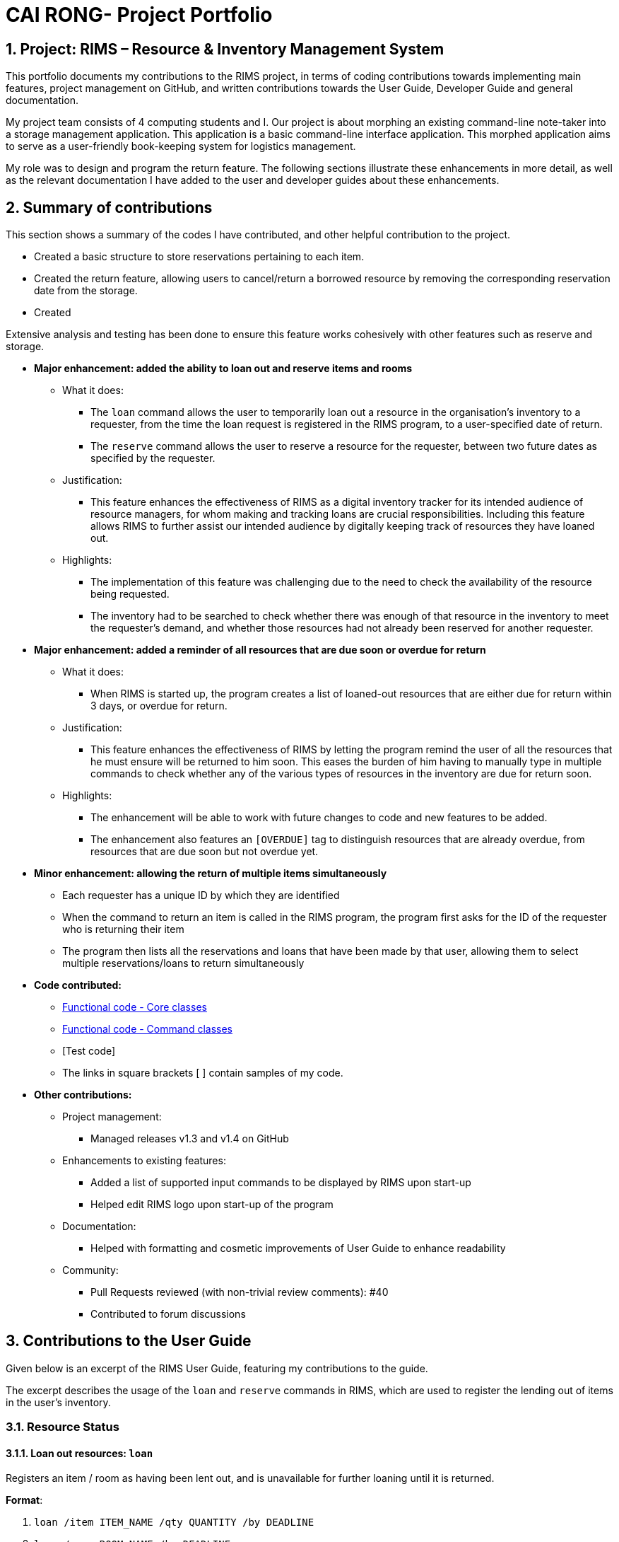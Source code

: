 = CAI RONG- Project Portfolio 
:site-section: UserGuide
:toc:
:toc-title:
:toc-placement: preamble
:sectnums:
:imagesDir: images/Bobby
:stylesDir:
:xrefstyle: full
:experimental:
ifdef::env-github[]
:tip-caption: :bulb:
:note-caption: :information_source:
endif::[]
:repoURL: https://github.com/AY1920S1-CS2113T-W12-1/main


== Project: RIMS – Resource & Inventory Management System

This portfolio documents my contributions to the RIMS project, in terms of coding contributions towards implementing main features, project management on GitHub, and written contributions towards the User Guide, Developer Guide and general documentation.

My project team consists of 4 computing students and I. Our project is about morphing an existing command-line note-taker into a storage management application. This application is a basic command-line interface application. This morphed application aims to serve as a user-friendly book-keeping system for logistics management. 

My role was to design and program the return feature. The following sections illustrate these enhancements in more detail, as well as the relevant documentation I have added to the user and developer guides about these enhancements.

== Summary of contributions
This section shows a summary of the codes I have contributed, and other helpful contribution to the project.


* Created a basic structure to store reservations pertaining to each item. 

* Created the return feature, allowing users to cancel/return a borrowed resource by removing the corresponding reservation date from the storage. 

* Created 

Extensive analysis and testing has been done to ensure this feature works cohesively with other features such as reserve and storage. 


- *Major enhancement: added the ability to loan out and reserve items and rooms*

* What it does: 
** The `loan` command allows the user to temporarily loan out a resource in the organisation’s inventory to a requester, from the time the loan request is registered in the RIMS program, to a user-specified date of return. 
** The `reserve` command allows the user to reserve a resource for the requester, between two future dates as specified by the requester.

* Justification:
** This feature enhances the effectiveness of RIMS as a digital inventory tracker for its intended audience of resource managers, for whom making and tracking loans are crucial responsibilities. Including this feature allows RIMS to further assist our intended audience by digitally keeping track of resources they have loaned out.

* Highlights:
** The implementation of this feature was challenging due to the need to check the availability of the resource being requested.
** The inventory had to be searched to check whether there was enough of that resource in the inventory to meet the requester’s demand, and whether those resources had not already been reserved for another requester.

- *Major enhancement: added a reminder of all resources that are due soon or overdue for return*

* What it does:
** When RIMS is started up, the program creates a list of loaned-out resources that are either due for return within 3 days, or overdue for return.

* Justification:
** This feature enhances the effectiveness of RIMS by letting the program remind the user of all the resources that he must ensure will be returned to him soon. This eases the burden of him having to manually type in multiple commands to check whether any of the various types of resources in the inventory are due for return soon.

* Highlights:
** The enhancement will be able to work with future changes to code and new features to be added.
** The enhancement also features an `[OVERDUE]` tag to distinguish resources that are already overdue, from resources that are due soon but not overdue yet.

- *Minor enhancement: allowing the return of multiple items simultaneously*

** Each requester has a unique ID by which they are identified
** When the command to return an item is called in the RIMS program, the program first asks for the ID of the requester who is returning their item
** The program then lists all the reservations and loans that have been made by that user, allowing them to select multiple reservations/loans to return simultaneously

- *Code contributed:* 

** https://github.com/AY1920S1-CS2113T-W12-1/main/tree/master/src/main/java/rims/core[Functional code - Core classes] 
** https://github.com/AY1920S1-CS2113T-W12-1/main/tree/master/src/main/java/rims/command[Functional code - Command classes]
** [Test code]
** The links in square brackets [ ] contain samples of my code.

- *Other contributions:*

** Project management:
*** Managed releases v1.3 and v1.4 on GitHub

** Enhancements to existing features:
*** Added a list of supported input commands to be displayed by RIMS upon start-up
*** Helped edit RIMS logo upon start-up of the program

** Documentation:
*** Helped with formatting and cosmetic improvements of User Guide to enhance readability

** Community:
*** Pull Requests reviewed (with non-trivial review comments): #40
*** Contributed to forum discussions

== Contributions to the User Guide

Given below is an excerpt of the RIMS User Guide, featuring my contributions to the guide.

The excerpt describes the usage of the `loan` and `reserve` commands in RIMS, which are used to register the lending out of items in the user’s inventory.

=== Resource Status

==== Loan out resources: `loan`
Registers an item / room as having been lent out, and is unavailable for further loaning until it is returned.

.*Format*:
. `loan /item ITEM_NAME /qty QUANTITY /by DEADLINE`
. `loan /room ROOM_NAME /by DEADLINE`
* If the item or room does not exist in RIMS, then the UI will send a message to inform the user.
* Quantity must be a positive integer.
* Quantity must be less than the total number of items available in RIMS, else it will be reduced to zero.

.*Examples*:
* `delete /item book /qty 5`
* `delete /room multi purpose sports hall`

==== Reserve resources: `reserve`
Registers an item/room as having been reserved (loaned in advance) from a future date to another future date.

.*Format*:
. `reserve /item ITEM /qty QUANTITY /from DATE /to DEADLINE`
. `reserve /room ROOM /from DATE /to DEADLINE`
* While loans take effect from the current date to a specified deadline, reservations specify a future time-frame for an item to be loaned out.
* Quantity must be a positive integer.
* If the user requests a quantity that is greater than the existing amount of that item in the inventory, the UI will send an error message to the user.
* If the item or room does not exist in the inventory, the UI will send an error message to the user.
* Rooms are unique and thus do not require quantities.
* Deadline must be formatted dd/mm/yyyy hhmm in 24-hour time format.

.*Examples*:
* `reserve /item basketball /qty 1 /from 01/10/2019 2300 /to 03/10/2019 2300`
* `reserve /room basketball court /from 01/10/2019 2300 /to 03/10/2019 2300`

== Contributions to the Developer Guide

Given below is an excerpt of the RIMS Developer Guide, featuring my contributions to the guide.

The excerpt describes the implementation and design considerations of the `loan` and `reserve` commands in RIMS.

=== Reserve/Loan

==== Implementation
.Sequence Diagram for Reserve
[caption="Figure 2.2.1: "]
image::images/DeveloperGuide/ReserveSequence.png[width="1000", align="center"]

Making a reservation utilizes the following classes. The Parser and UI class will gather inputs from users. Then, these inputs will be used to create new reservation under the ReserveCommand class. New reservations are added to the ReservationList class under each Resource object.

For making a reservation, consider the case where a user wants to make reservation of an existing resource.
When starting up RIMS, a Ui and Parser object is instantiated respectively.

1. Referring to Figure 2.2.1, a parseInput() function is called, prompting for input from the user. He/She enters the relevant input which is gathered by getinput() from Ui object.
2. After selecting a type of Resource, The Ui object will display a list of all Resource belong to that type for the user to choose.
3. The user can then enter the name of the Resource they wish to make a reservation for.
4. Then, the user can choose a time period they wish to reserve.
5. Following that, the Parser object constructs a new ReserveCommand object with the evaluated parameters.
6. Afterwards, the ReserveCommand is executed with the execute() function, which constructs a new Reservation based on the parameters provided in ReserveCommand.
7. The execute() function checks if an object is available for loan. If no Resource object is available, then an exception is thrown.
8. If any Resource is available for loan, then a new reservation object will be instantiated and added to the ReservationList object belonging to this Resource.
9. Lastly, the Ui object prints a message to the user to notify him/her of the resources that have been added into RIMS.

==== Design Considerations

_Aspect 1: Selection of resource and quantity_

* *Alternative 1 (Current choice)*:
User select in terms of the following sequence - resource type, resource name, resource quantity.
When each input is gathered, the ui class will feedback relevant information to help the user make decisions. In case of invalid input (such as invalid name), the parser will throw an exception and display an error message. Using this approach, users can only make one reservation for multiple resources of the same name at a time.
** Advantages: More user friendly as user only requires one single command to make reservations for multiple resources of the same name.
** Disadvantages: More difficult to catch exceptions. User also cannot select the exact resource they wish to borrow since resources are selected by a non-unique attribute.

* *Alternative 2 (Previous version)*:
User select in terms of the following sequence - resource type, resource id.
When parser starts gathering input, it will display a full list of all resources. User then select the resource to make a reservation for by entering a resource id. Using this approach, users can only make one reservation for one resource at a time.
** Advantages: Easy to handle command and catch exceptions.
** Disadvantages:
Less user friendly in handling bulk reservation as user has to repeatedly enter the same command multiple times.
Less user friendly when the resource list becomes long. Users then have to manually find a resource ID

_Aspect 2: Selection of reservation dates_

* *Alternative 1 (Current choice)*:
User enters a single pair of start date followed by an end date. These pair of dates will be checked in the ReserveCommand class.

** Advantages:
-

** Disadvantages:
Users may need to key in repeated commands if they wish to make different reservations for a resource.

* *Alternative 2*:
Users are able to enter a list of pairs of start date followed by an end date. These pair of dates will be checked in the ReserveCommand class

** Advantages:
More user friendly if users wish to make different reservations for a resource.

** Disadvantages:
-


